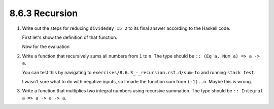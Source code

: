 8.6.3 Recursion
^^^^^^^^^^^^^^^
1. Write out the steps for reducing ``dividedBy 15 2`` to its final answer
   according to the Haskell code.

   First let's show the definition of that function.

   .. include:: exercises/8.6.3_-_recursion.rst.d/DividedBy.hs
      :code:

   Now for the evaluation

   .. include:: exercises/8.6.3_-_recursion.rst.d/DividedByEvaluation.txt
      :code:

2. Write a function that recursively sums all numbers from ``1`` to ``n``.
   The type should be ``:: (Eq a, Num a) => a -> a``.

   .. include:: exercises/8.6.3_-_recursion.rst.d/sum-to/src/Lib.hs
      :code:

   You can test this by navigating to
   ``exercises/8.6.3_-_recursion.rst.d/sum-to`` and running ``stack test``.

   I wasn't sure what to do with negative inputs, so I made the
   function sum from ``(-1)..n``. Maybe this is wrong.

3. Write a function that multiplies two integral numbers using recursive
   summation. The type should be ``:: Integral a => a -> a -> a``.
